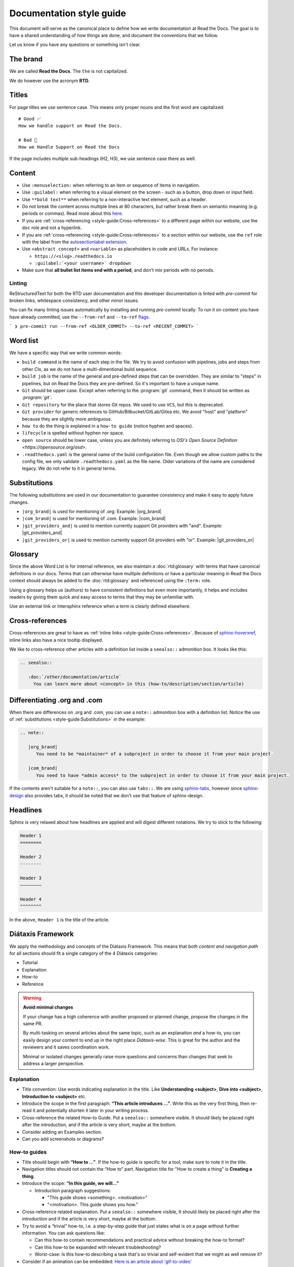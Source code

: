 Documentation style guide
=========================

This document will serve as the canonical place to define how we write documentation at Read the Docs.
The goal is to have a shared understanding of how things are done,
and document the conventions that we follow.

Let us know if you have any questions or something isn't clear.

The brand
---------

We are called **Read the Docs**.
The ``the`` is not capitalized.

We do however use the acronym **RTD**.

Titles
------

For page titles we use sentence case.
This means only proper nouns and the first word are capitalized::

    # Good ✅
    How we handle support on Read the Docs.

    # Bad 🔴
    How we Handle Support on Read the Docs

If the page includes multiple sub-headings (H2, H3),
we use sentence case there as well.

Content
-------

* Use ``:menuselection:`` when referring to an item or sequence of items in navigation.
* Use ``:guilabel:`` when referring to a visual element on the screen - such as a button, drop down or input field.
* Use ``**bold text**`` when referring to a non-interactive text element, such as a header.
* Do not break the content across multiple lines at 80 characters,
  but rather break them on semantic meaning (e.g. periods or commas).
  Read more about this `here <https://rhodesmill.org/brandon/2012/one-sentence-per-line/>`_.
* If you are :ref:`cross-referencing <style-guide:Cross-references>` to a different page within our website,
  use the ``doc`` role and not a hyperlink.
* If you are :ref:`cross-referencing <style-guide:Cross-references>` to a section within our website,
  use the ``ref`` role with the label from the `autosectionlabel extension <http://www.sphinx-doc.org/en/master/usage/extensions/autosectionlabel.html>`__.
* Use ``<abstract concept>`` and ``<variable>`` as placeholders in code and URLs. For instance:

  * ``https://<slug>.readthedocs.io``
  * ``:guilabel:`<your username>` dropdown``
* Make sure that **all bullet list items end with a period**, and don't mix periods with no periods.

Linting
~~~~~~~

ReStructuredText for both the RTD user documentation and this developer documentation is linted with `pre-commit` for broken links,
whitespace consistency, and other minor issues.

You can fix many linting issues automatically by installing and running `pre-commit` locally. To run it on content you have have already committed, use the ``--from-ref`` and ``--to-ref`` `flags <https://pre-commit.com/#pre-commit-run>`__.

```
❯ pre-commit run --from-ref <OLDER_COMMIT> --to-ref <RECENT_COMMIT>
```

Word list
---------

We have a specific way that we write common words:

* ``build command`` is the name of each step in the file.
  We try to avoid confusion with pipelines, jobs and steps from other CIs,
  as we do not have a multi-dimentional build sequence.
* ``build job`` is the name of the general and pre-defined steps that can be overridden.
  They are similar to "steps" in pipelines,
  but on Read the Docs they are pre-defined.
  So it's important to have a unique name.
* ``Git`` should be upper case. Except when referring to the :program:`git` command, then it should be written as `:program:\`git\``.
* ``Git repository`` for the place that stores Git repos. We used to use ``VCS``, but this is deprecated.
* ``Git provider`` for generic references to GitHub/Bitbucket/GitLab/Gitea etc.
  We avoid "host" and "platform" because they are slightly more ambiguous.
* ``how to`` do the thing is explained in a ``how-to guide`` (notice hyphen and spaces).
* ``lifecycle`` is spelled without hyphen nor space.
* ``open source`` should be lower case, unless you are definitely referring to `OSI's Open Source Definition <https://opensource.org/osd>`.
* ``.readthedocs.yaml`` is the general name of the build configuration file.
  Even though we allow custom paths to the config file,
  we only validate ``.readthedocs.yaml`` as the file name.
  Older variations of the name are considered legacy.
  We do not refer to it in general terms.

Substitutions
-------------

The following substitutions are used in our documentation to guarantee consistency and make it easy to apply future changes.

* ``|org_brand|`` is used for mentioning of .org: Example: |org_brand|
* ``|com_brand|`` is used for mentioning of .com. Example: |com_brand|
* ``|git_providers_and|`` is used to mention currently support Git providers with "and". Example: |git_providers_and|
* ``|git_providers_or|`` is used to mention currently support Git providers with "or". Example: |git_providers_or|

Glossary
--------

Since the above Word List is for internal reference,
we also maintain a :doc:`rtd:glossary` with terms that have canonical definitions in our docs.
Terms that can otherwise have multiple definitions
*or* have a particular meaning in Read the Docs context
should always be added to the :doc:`rtd:glossary` and referenced using the ``:term:`` role.

Using a glossary helps us (authors) to have consistent definitions
but even more importantly,
it helps and includes readers by giving them quick and easy access to terms that they may be unfamiliar with.

Use an external link or Intersphinx reference when a term is clearly defined elsewhere.

Cross-references
----------------

Cross-references are great to have as :ref:`inline links <style-guide:Cross-references>`.
Because of sphinx-hoverxref_,
inline links also have a nice tooltip displayed.

We like to cross-reference other articles with a definition list inside a ``seealso::`` admonition box.
It looks like this:

.. code-block:: rst

   .. seealso::

      :doc:`/other/documentation/article`
        You can learn more about <concept> in this (how-to/description/section/article)

.. _sphinx-hoverxref: https://sphinx-hoverxref.readthedocs.io/


Differentiating .org and .com
-----------------------------

When there are differences on .org and .com,
you can use a ``note::`` admonition box with a definition list.
Notice the use of :ref:`substitutions <style-guide:Substitutions>` in the example:

.. code-block:: rst

   .. note::

      |org_brand|
         You need to be *maintainer* of a subproject in order to choose it from your main project.

      |com_brand|
         You need to have *admin access* to the subproject in order to choose it from your main project.

If the contents aren't suitable for a ``note::``, you can also use ``tabs::``.
We are using `sphinx-tabs`_,
however since `sphinx-design`_ also provides tabs,
it should be noted that we don't use that feature of sphinx-design.

.. _sphinx-tabs: https://github.com/executablebooks/sphinx-tabs/
.. _sphinx-design: https://github.com/executablebooks/sphinx-design/


Headlines
---------

Sphinx is very relaxed about how headlines are applied and will digest different notations.
We try to stick to the following:

.. code-block:: rst

   Header 1
   ========

   Header 2
   --------

   Header 3
   ~~~~~~~~

   Header 4
   ^^^^^^^^

In the above, ``Header 1`` is the title of the article.

Diátaxis Framework
------------------

We apply the methodology and concepts of the Diátaxis Framework.
This means that *both content and navigation path* for all sections should fit a single category of the 4 Diátaxis categories:

* Tutorial
* Explanation
* How-to
* Reference

.. seealso::

   `https://diataxis.fr/ <https://diataxis.fr/>`__
     The official website of Diátaxis is the main resource.
     It's best to check this out before guessing what the 4 categories mean.

.. warning:: **Avoid minimal changes**

   If your change has a high coherence with another proposed or planned change,
   propose the changes in the same PR.

   By multi-tasking on several articles about the same topic,
   such as an explanation *and* a how-to,
   you can easily design your content to end up in the right place *Diátaxis-wise*.
   This is great for the author and the reviewers
   and it saves coordination work.

   Minimal or isolated changes generally raise more questions and concerns
   than changes that seek to address a larger perspective.

Explanation
~~~~~~~~~~~

* Title convention: Use words indicating explanation in the title.
  Like **Understanding <subject>**, **Dive into <subject>**, **Introduction to <subject>** etc.
* Introduce the scope in the first paragraph: **“This article introduces ...”**.
  Write this as the very first thing,
  then re-read it and potentially shorten it later in your writing process.
* Cross-reference the related How-to Guide.
  Put a ``seealso::`` somewhere visible.
  It should likely be placed right after the introduction,
  and if the article is very short, maybe at the bottom.
* Consider adding an Examples section.
* Can you add screenshots or diagrams?

How-to guides
~~~~~~~~~~~~~

* Title should begin with **“How to ...”**.
  If the how-to guide is specific for a tool, make sure to note it in the title.
* Navigation titles should not contain the “How to” part.
  Navigation title for "How to create a thing" is **Creating a thing**.
* Introduce the scope: **“In this guide, we will…”**

  * Introduction paragraph suggestions:

    * "This guide shows <something>. <motivation>"
    * "<motivation>. This guide shows you how."

* Cross-reference related explanation.
  Put a ``seealso::`` somewhere visible,
  It should likely be placed right after the introduction
  and if the article is very short, maybe at the bottom.
* Try to avoid a “trivial” how-to,
  i.e. a step-by-step guide that just states what is on a page without further information.
  You can ask questions like:

  * Can this how-to contain recommendations and practical advice without breaking the how-to format?
  * Can this how-to be expanded with relevant troubleshooting?
  * Worst-case:
    Is this how-to describing a task that's so trivial and self-evident
    that we might as well remove it?

* Consider if an animation can be embedded:
  `Here is an article about 'gif-to-video' <https://www.smashingmagazine.com/2018/11/gif-to-video/#replace-animated-gifs-with-video-in-the-browser>`__

Reference
~~~~~~~~~

We have not started organizing the Reference section yet,
guidelines pending.

Tutorial
~~~~~~~~

.. note:: We don’t really have tutorials targeted in the systematic refactor, so this checklist isn’t very important right now.

* "Getting started with <subject>" is likely a good start!
* Cross-reference related explanation and how-to.
* Try not to explain things too much, and instead link to the explanation content.
* **Refactor other resources** so you can use references instead of disturbing the flow of the tutorial.
